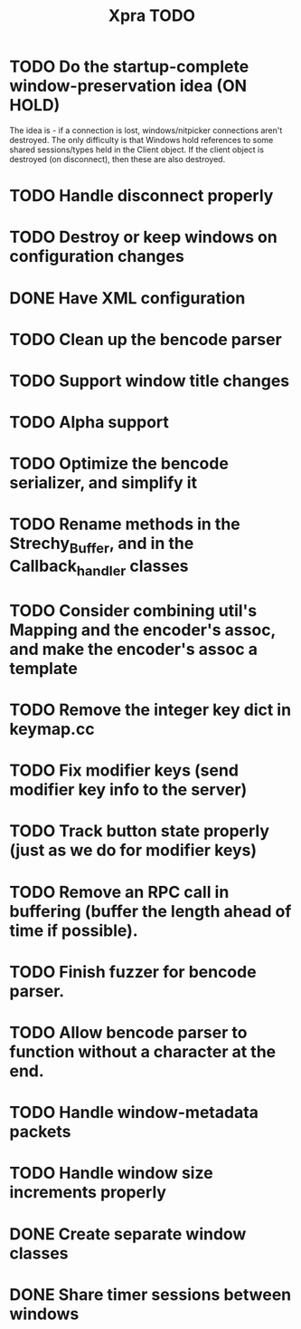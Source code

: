 #+TITLE: Xpra TODO
* TODO Do the startup-complete window-preservation idea (ON HOLD)
  The idea is - if a connection is lost, windows/nitpicker connections aren't destroyed.
  The only difficulty is that Windows hold references to some shared sessions/types held in the Client object.
  If the client object is destroyed (on disconnect), then these are also destroyed.
* TODO Handle disconnect properly
* TODO Destroy or keep windows on configuration changes
* DONE Have XML configuration
* TODO Clean up the bencode parser
* TODO Support window title changes
* TODO Alpha support
* TODO Optimize the bencode serializer, and simplify it
* TODO Rename methods in the Strechy_Buffer, and in the Callback_handler classes
* TODO Consider combining util's Mapping and the encoder's assoc, and make the encoder's assoc a template
* TODO Remove the integer key dict in keymap.cc
* TODO Fix modifier keys (send modifier key info to the server)
* TODO Track button state properly (just as we do for modifier keys)
* TODO Remove an RPC call in buffering (buffer the length ahead of time if possible).
* TODO Finish fuzzer for bencode parser.
* TODO Allow bencode parser to function without a character at the end.
* TODO Handle window-metadata packets
* TODO Handle window size increments properly
* DONE Create separate window classes
* DONE Share timer sessions between windows
